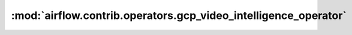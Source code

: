 :mod:`airflow.contrib.operators.gcp_video_intelligence_operator`
================================================================

.. py:module:: airflow.contrib.operators.gcp_video_intelligence_operator

.. autoapi-nested-parse::

   This module is deprecated. Please use `airflow.providers.google.cloud.operators.video_intelligence`.



